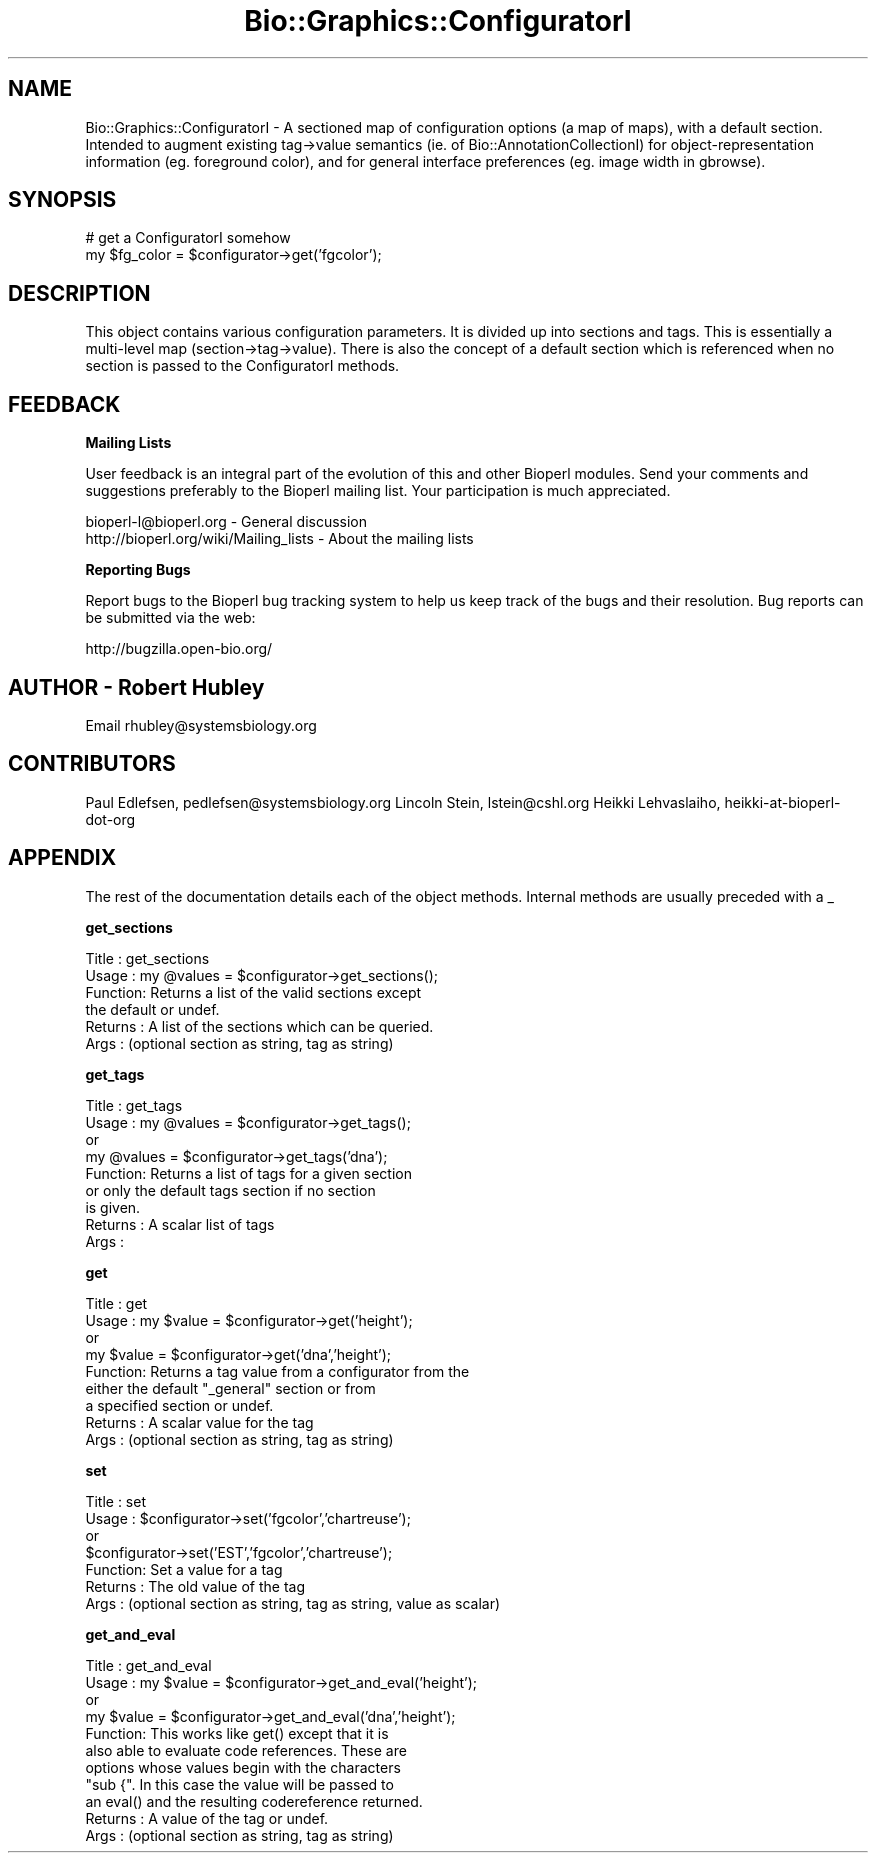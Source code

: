 .\" Automatically generated by Pod::Man v1.37, Pod::Parser v1.32
.\"
.\" Standard preamble:
.\" ========================================================================
.de Sh \" Subsection heading
.br
.if t .Sp
.ne 5
.PP
\fB\\$1\fR
.PP
..
.de Sp \" Vertical space (when we can't use .PP)
.if t .sp .5v
.if n .sp
..
.de Vb \" Begin verbatim text
.ft CW
.nf
.ne \\$1
..
.de Ve \" End verbatim text
.ft R
.fi
..
.\" Set up some character translations and predefined strings.  \*(-- will
.\" give an unbreakable dash, \*(PI will give pi, \*(L" will give a left
.\" double quote, and \*(R" will give a right double quote.  | will give a
.\" real vertical bar.  \*(C+ will give a nicer C++.  Capital omega is used to
.\" do unbreakable dashes and therefore won't be available.  \*(C` and \*(C'
.\" expand to `' in nroff, nothing in troff, for use with C<>.
.tr \(*W-|\(bv\*(Tr
.ds C+ C\v'-.1v'\h'-1p'\s-2+\h'-1p'+\s0\v'.1v'\h'-1p'
.ie n \{\
.    ds -- \(*W-
.    ds PI pi
.    if (\n(.H=4u)&(1m=24u) .ds -- \(*W\h'-12u'\(*W\h'-12u'-\" diablo 10 pitch
.    if (\n(.H=4u)&(1m=20u) .ds -- \(*W\h'-12u'\(*W\h'-8u'-\"  diablo 12 pitch
.    ds L" ""
.    ds R" ""
.    ds C` ""
.    ds C' ""
'br\}
.el\{\
.    ds -- \|\(em\|
.    ds PI \(*p
.    ds L" ``
.    ds R" ''
'br\}
.\"
.\" If the F register is turned on, we'll generate index entries on stderr for
.\" titles (.TH), headers (.SH), subsections (.Sh), items (.Ip), and index
.\" entries marked with X<> in POD.  Of course, you'll have to process the
.\" output yourself in some meaningful fashion.
.if \nF \{\
.    de IX
.    tm Index:\\$1\t\\n%\t"\\$2"
..
.    nr % 0
.    rr F
.\}
.\"
.\" For nroff, turn off justification.  Always turn off hyphenation; it makes
.\" way too many mistakes in technical documents.
.hy 0
.if n .na
.\"
.\" Accent mark definitions (@(#)ms.acc 1.5 88/02/08 SMI; from UCB 4.2).
.\" Fear.  Run.  Save yourself.  No user-serviceable parts.
.    \" fudge factors for nroff and troff
.if n \{\
.    ds #H 0
.    ds #V .8m
.    ds #F .3m
.    ds #[ \f1
.    ds #] \fP
.\}
.if t \{\
.    ds #H ((1u-(\\\\n(.fu%2u))*.13m)
.    ds #V .6m
.    ds #F 0
.    ds #[ \&
.    ds #] \&
.\}
.    \" simple accents for nroff and troff
.if n \{\
.    ds ' \&
.    ds ` \&
.    ds ^ \&
.    ds , \&
.    ds ~ ~
.    ds /
.\}
.if t \{\
.    ds ' \\k:\h'-(\\n(.wu*8/10-\*(#H)'\'\h"|\\n:u"
.    ds ` \\k:\h'-(\\n(.wu*8/10-\*(#H)'\`\h'|\\n:u'
.    ds ^ \\k:\h'-(\\n(.wu*10/11-\*(#H)'^\h'|\\n:u'
.    ds , \\k:\h'-(\\n(.wu*8/10)',\h'|\\n:u'
.    ds ~ \\k:\h'-(\\n(.wu-\*(#H-.1m)'~\h'|\\n:u'
.    ds / \\k:\h'-(\\n(.wu*8/10-\*(#H)'\z\(sl\h'|\\n:u'
.\}
.    \" troff and (daisy-wheel) nroff accents
.ds : \\k:\h'-(\\n(.wu*8/10-\*(#H+.1m+\*(#F)'\v'-\*(#V'\z.\h'.2m+\*(#F'.\h'|\\n:u'\v'\*(#V'
.ds 8 \h'\*(#H'\(*b\h'-\*(#H'
.ds o \\k:\h'-(\\n(.wu+\w'\(de'u-\*(#H)/2u'\v'-.3n'\*(#[\z\(de\v'.3n'\h'|\\n:u'\*(#]
.ds d- \h'\*(#H'\(pd\h'-\w'~'u'\v'-.25m'\f2\(hy\fP\v'.25m'\h'-\*(#H'
.ds D- D\\k:\h'-\w'D'u'\v'-.11m'\z\(hy\v'.11m'\h'|\\n:u'
.ds th \*(#[\v'.3m'\s+1I\s-1\v'-.3m'\h'-(\w'I'u*2/3)'\s-1o\s+1\*(#]
.ds Th \*(#[\s+2I\s-2\h'-\w'I'u*3/5'\v'-.3m'o\v'.3m'\*(#]
.ds ae a\h'-(\w'a'u*4/10)'e
.ds Ae A\h'-(\w'A'u*4/10)'E
.    \" corrections for vroff
.if v .ds ~ \\k:\h'-(\\n(.wu*9/10-\*(#H)'\s-2\u~\d\s+2\h'|\\n:u'
.if v .ds ^ \\k:\h'-(\\n(.wu*10/11-\*(#H)'\v'-.4m'^\v'.4m'\h'|\\n:u'
.    \" for low resolution devices (crt and lpr)
.if \n(.H>23 .if \n(.V>19 \
\{\
.    ds : e
.    ds 8 ss
.    ds o a
.    ds d- d\h'-1'\(ga
.    ds D- D\h'-1'\(hy
.    ds th \o'bp'
.    ds Th \o'LP'
.    ds ae ae
.    ds Ae AE
.\}
.rm #[ #] #H #V #F C
.\" ========================================================================
.\"
.IX Title "Bio::Graphics::ConfiguratorI 3"
.TH Bio::Graphics::ConfiguratorI 3 "2008-07-07" "perl v5.8.8" "User Contributed Perl Documentation"
.SH "NAME"
Bio::Graphics::ConfiguratorI \- A sectioned map of configuration
options (a map of maps), with a default section.  Intended to augment
existing tag\->value semantics (ie. of Bio::AnnotationCollectionI) for
object\-representation information (eg. foreground color), and for
general interface preferences (eg. image width in gbrowse).
.SH "SYNOPSIS"
.IX Header "SYNOPSIS"
.Vb 2
\&    # get a ConfiguratorI somehow
\&    my $fg_color = $configurator->get('fgcolor');
.Ve
.SH "DESCRIPTION"
.IX Header "DESCRIPTION"
This object contains various configuration parameters.  It is divided
up into sections and tags.  This is essentially a multi-level map
(section\->tag\->value).  There is also the concept of a default
section which is referenced when no section is passed to the
ConfiguratorI methods.
.SH "FEEDBACK"
.IX Header "FEEDBACK"
.Sh "Mailing Lists"
.IX Subsection "Mailing Lists"
User feedback is an integral part of the evolution of this and other
Bioperl modules. Send your comments and suggestions preferably to
the Bioperl mailing list.  Your participation is much appreciated.
.PP
.Vb 2
\&  bioperl-l@bioperl.org                  - General discussion
\&  http://bioperl.org/wiki/Mailing_lists  - About the mailing lists
.Ve
.Sh "Reporting Bugs"
.IX Subsection "Reporting Bugs"
Report bugs to the Bioperl bug tracking system to help us keep track
of the bugs and their resolution. Bug reports can be submitted via the
web:
.PP
.Vb 1
\&  http://bugzilla.open-bio.org/
.Ve
.SH "AUTHOR \- Robert Hubley"
.IX Header "AUTHOR - Robert Hubley"
Email rhubley@systemsbiology.org
.SH "CONTRIBUTORS"
.IX Header "CONTRIBUTORS"
Paul Edlefsen, pedlefsen@systemsbiology.org
Lincoln Stein, lstein@cshl.org
Heikki Lehvaslaiho, heikki-at-bioperl-dot-org
.SH "APPENDIX"
.IX Header "APPENDIX"
The rest of the documentation details each of the object methods.
Internal methods are usually preceded with a _
.Sh "get_sections"
.IX Subsection "get_sections"
.Vb 6
\& Title   : get_sections
\& Usage   : my @values = $configurator->get_sections();
\& Function: Returns a list of the valid sections except
\&           the default or undef.
\& Returns : A list of the sections which can be queried.
\& Args    : (optional section as string, tag as string)
.Ve
.Sh "get_tags"
.IX Subsection "get_tags"
.Vb 9
\& Title   : get_tags
\& Usage   : my @values = $configurator->get_tags();
\&           or
\&           my @values = $configurator->get_tags('dna');
\& Function: Returns a list of tags for a given section
\&           or only the default tags section if no section
\&           is given.
\& Returns : A scalar list of tags
\& Args    :
.Ve
.Sh "get"
.IX Subsection "get"
.Vb 9
\& Title   : get
\& Usage   : my $value = $configurator->get('height');
\&           or
\&           my $value = $configurator->get('dna','height');
\& Function: Returns a tag value from a configurator from the
\&           either the default "_general" section or from
\&           a specified section or undef.
\& Returns : A scalar value for the tag
\& Args    : (optional section as string, tag as string)
.Ve
.Sh "set"
.IX Subsection "set"
.Vb 7
\& Title   : set
\& Usage   : $configurator->set('fgcolor','chartreuse');
\&           or
\&           $configurator->set('EST','fgcolor','chartreuse');
\& Function: Set a value for a tag
\& Returns : The old value of the tag
\& Args    : (optional section as string, tag as string, value as scalar)
.Ve
.Sh "get_and_eval"
.IX Subsection "get_and_eval"
.Vb 11
\& Title   : get_and_eval
\& Usage   : my $value = $configurator->get_and_eval('height');
\&           or
\&           my $value = $configurator->get_and_eval('dna','height');
\& Function: This works like get() except that it is
\&           also able to evaluate code references.  These are
\&           options whose values begin with the characters
\&           "sub {".  In this case the value will be passed to
\&           an eval() and the resulting codereference returned.
\& Returns : A value of the tag or undef.
\& Args    : (optional section as string, tag as string)
.Ve
